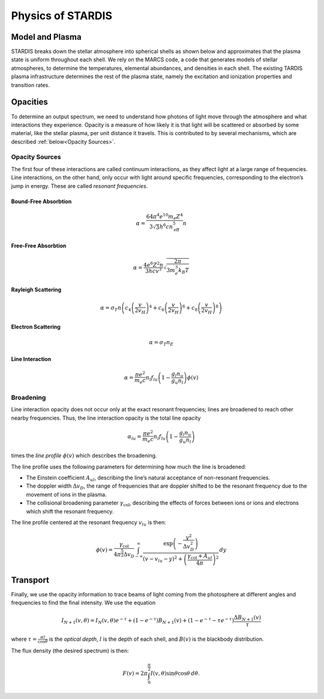 ******************
Physics of STARDIS
******************

================
Model and Plasma
================

STARDIS breaks down the stellar atmosphere into spherical shells as shown below and approximates that the plasma state is uniform throughout each shell. We rely on the MARCS code, a code that generates models of stellar atmospheres, to determine the temperatures, elemental abundances, and densities in each shell. The existing TARDIS plasma infrastructure determines the rest of the plasma state, namely the excitation and ionization properties and transition rates.

.. image:: media/model_and_plasma-1.png
   :width: 100 %
   :alt: Diagram showing inner and outer boundaries of the stellar atmosphere

=========
Opacities
=========

To determine an output spectrum, we need to understand how photons of light move through the atmosphere and what interactions they experience. Opacity is a measure of how likely it is that light will be scattered or absorbed by some material, like the stellar plasma, per unit distance it travels. This is contributed to by several mechanisms, which are described :ref:`below<Opacity Sources>`.

---------------
Opacity Sources
---------------

The first four of these interactions are called continuum interactions, as they affect light at a large range of frequencies. Line interactions, on the other hand, only occur with light around specific frequencies, corresponding to the electron’s jump in energy. These are called *resonant frequencies*.

^^^^^^^^^^^^^^^^^^^^^
Bound-Free Absorbtion
^^^^^^^^^^^^^^^^^^^^^

.. math::
   \alpha = \frac{64 \pi^4 e^{10} m_e Z^4}{3 \sqrt 3 h^6 c n_{\text{eff}}^5} n

.. image:: media/bound_free_absorbtion-1.png
   :width: 100 %
   :alt: Diagram of bound-free absorbtion
	   

^^^^^^^^^^^^^^^^^^^^
Free-Free Absorbtion
^^^^^^^^^^^^^^^^^^^^

.. math::
   \alpha = \frac{4 e^6 Z^2 n}{3 h c v^3} \sqrt{\frac{2 \pi}{3 m_e^3 k_B T}}

.. image:: media/free_free_absorbtion-1.png
   :width: 100 %
   :alt: Diagram of free-free absorbtion


^^^^^^^^^^^^^^^^^^^
Rayleigh Scattering
^^^^^^^^^^^^^^^^^^^

.. math::
   \alpha = \sigma_T n \left ( c_4 \left ( \frac{v}{2 v_H} \right )^4 + c_6 \left ( \frac{v}{2 v_H} \right )^6 + c_8 \left ( \frac{v}{2 v_H} \right )^8 \right )

.. image:: media/rayleigh_scattering-1.png
   :width: 100 %
   :alt: Diagram of Rayleigh scattering


^^^^^^^^^^^^^^^^^^^
Electron Scattering
^^^^^^^^^^^^^^^^^^^

.. math::
   \alpha = \sigma_T n_E

.. image:: media/electron_scattering-1.png
   :width: 100 %
   :alt: Diagram of electron scattering


^^^^^^^^^^^^^^^^
Line Interaction
^^^^^^^^^^^^^^^^

.. math::
   \alpha = \frac{\pi e^2}{m_e c} n_l f_{lu} \left (1 - \frac{g_l n_u}{g_u n_l} \right ) \phi(v)

.. image:: media/line_interaction-1.png
   :width: 100 %
   :alt: Diagram of line interaction
   
----------
Broadening
----------

Line interaction opacity does not occur only at the exact resonant frequencies; lines are broadened to reach other nearby frequencies. Thus, the line interaction opacity is the total line opacity

.. math::
   \alpha_{lu} = \frac{\pi e^2}{m_e c} n_l f_{lu} \left ( 1 - \frac{g_l n_u}{g_u n_l} \right )

times the *line profile* :math:`\phi(v)` which describes the broadening.

The line profile uses the following parameters for determining how much the line is broadened:

- The Einstein coefficient :math:`A_{ul}`, describing the line’s natural acceptance of non-resonant frequencies.
- The doppler width :math:`\Delta v_D`, the range of frequencies that are doppler shifted to be the resonant frequency due to the movement of ions in the plasma.
- The collisional broadening parameter :math:`\gamma_{\text{col}}`, describing the effects of forces between ions or ions and electrons which shift the resonant frequency.

The line profile centered at the resonant frequency :math:`v_{lu}` is then:

.. math::
   \phi(v) = \frac{\gamma_{\text{col}}}{4 \pi^{\frac{5}{2}} \Delta v_D} \int_{-\infty}^{\infty} \frac{\exp \left ( -\frac{y^2}{\Delta v_D^2} \right )}{\left (v - v_{lu} - y \right )^2 + \left ( \frac{\gamma_{\text{col}} + A_{ul}}{4 \pi} \right )^2} \, d y

=========
Transport
=========

Finally, we use the opacity information to trace beams of light coming from the photosphere at different angles and frequencies to find the final intensity. We use the equation

.. math::
   I_{N + 1}(v, \theta) = I_N(v, \theta) e^{-\tau} + (1 - e^{- \tau}) B_{N + 1} (v) + (1 - e^{-\tau} - \tau e^{-\tau}) \frac{\Delta B_{N + 1}(v)}{\tau}

where :math:`\tau = \frac{\alpha l}{\cos \theta}` is the *optical depth*, :math:`l` is the depth of each shell, and :math:`B(v)` is the blackbody distribution.

The flux density (the desired spectrum) is then:

.. math::
   F(v) = 2 \pi \int_0^{\frac{\pi}{2}} I(v, \theta) \sin \theta \cos \theta \, d \theta.

